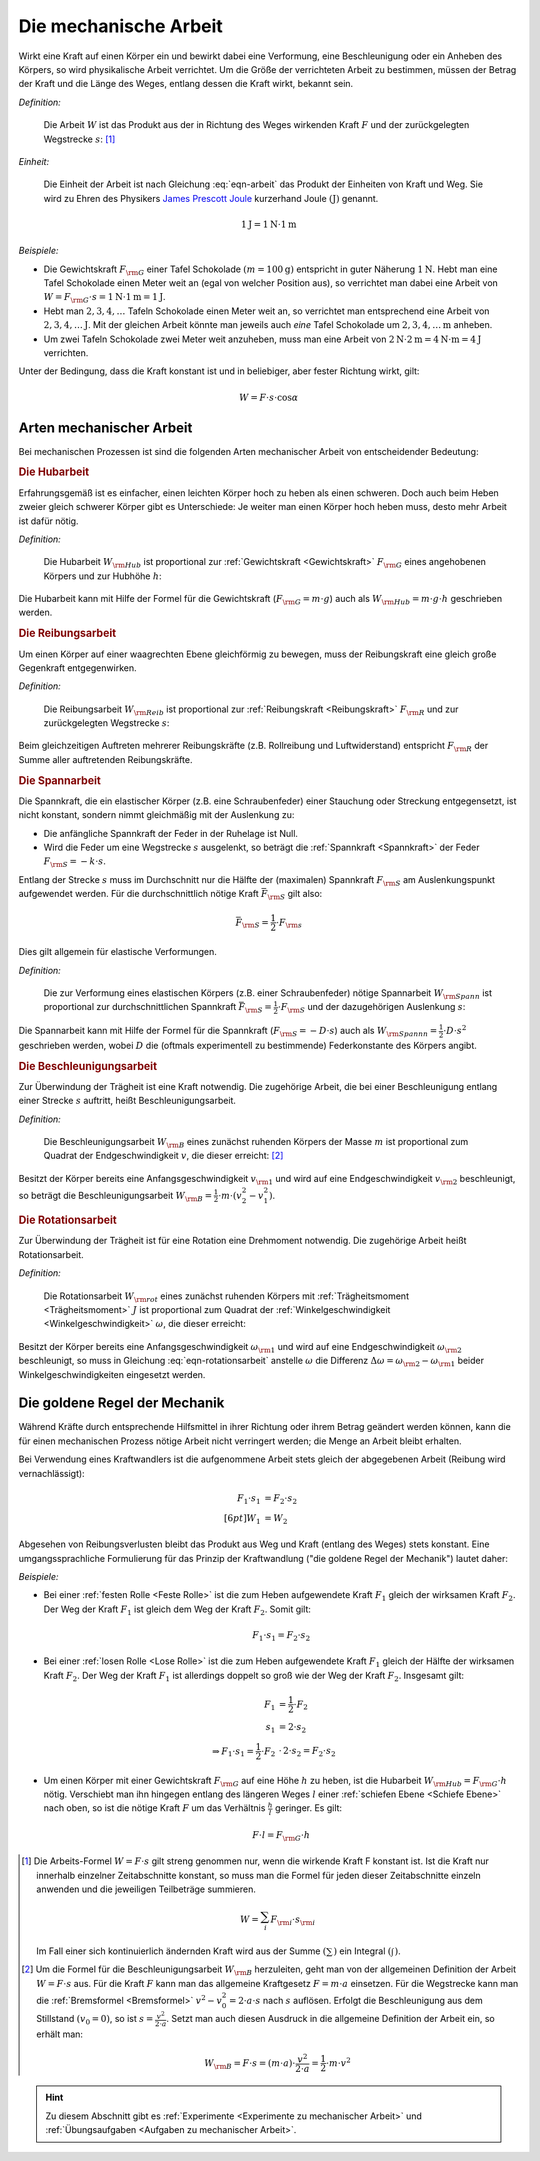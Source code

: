 .. meta::
   :description: Mechanische Arbeit
   :keywords: Arbeit, Joule

.. index:: Arbeit
.. _Mechanische Arbeit:

Die mechanische Arbeit
======================

Wirkt eine Kraft auf einen Körper ein und bewirkt dabei eine Verformung, eine
Beschleunigung oder ein Anheben des Körpers, so wird physikalische Arbeit
verrichtet. Um die Größe der verrichteten Arbeit zu bestimmen, müssen der Betrag
der Kraft und die Länge des Weges, entlang dessen die Kraft wirkt, bekannt sein.

*Definition:*

    Die Arbeit :math:`W` ist das Produkt aus der in Richtung des Weges wirkenden
    Kraft :math:`F` und der zurückgelegten Wegstrecke :math:`s`: [#]_

.. math::
    :label: eqn-arbeit

    W = F \cdot s _{\rm{\parallel}}

.. Wenn \alpha Winkel zwischen Kraftrichtung und Wegrichtung :math:`(0 < \alpha < 90 \degree)`, so W = F \cdot s \cdot \cos{\alpha}

..
    Wenn Kraft nicht konstant, sondern Funktion des Weges s, und stehen
    gegebenenfalls Kraft und Weg im Winkel \alpha zueinander, so ist die Arbeit
    gleich dem Integral ueber :math:`F(s)`.

    .. math::

        W = \int_{s_1}^{s^2} F  \cdot  \cos{\alpha} \cdot \mathrm{d} s

    In einem F-S-Diagramm entspricht die verrichtete Arbeit der Flaeche
    unterhalb der Kurve von :math:`F(s)`.


*Einheit:*

    Die Einheit der Arbeit ist nach Gleichung :eq:`eqn-arbeit` das Produkt der
    Einheiten von Kraft und Weg. Sie wird zu Ehren des Physikers `James Prescott
    Joule <https://de.wikipedia.org/wiki/James_Prescott_Joule>`_ kurzerhand Joule
    :math:`\unit[]{(J)}` genannt.

.. math::

    \unit[1]{J} = \unit[1]{N } \cdot \unit[1]{m}

*Beispiele:*

* Die Gewichtskraft :math:`F _{\rm{G}}` einer Tafel Schokolade :math:`( m =
  \unit[100]{g})` entspricht in guter Näherung :math:`\unit[1]{N}`. Hebt man
  eine Tafel Schokolade einen Meter weit an (egal von welcher Position aus), so
  verrichtet man dabei eine Arbeit von :math:`W = F _{\rm{G}} \cdot s =
  \unit[1]{N} \cdot \unit[1]{m} = \unit[1]{J}`.

* Hebt man :math:`2, 3, 4, \ldots`  Tafeln Schokolade einen Meter weit an, so
  verrichtet man entsprechend eine Arbeit von :math:`\unit[2, 3, 4, \ldots]{J}`.
  Mit der gleichen Arbeit könnte man jeweils auch *eine* Tafel Schokolade um
  :math:`\unit[2, 3, 4, \ldots]{m}` anheben.

* Um zwei Tafeln Schokolade zwei Meter weit anzuheben, muss man eine Arbeit von
  :math:`\unit[2]{N} \cdot \unit[2]{m} = \unit[4]{N \cdot m} = \unit[4]{J}`
  verrichten.

Unter der Bedingung, dass die Kraft konstant ist und in beliebiger, aber fester
Richtung wirkt, gilt:

.. math::

    W = F \cdot s \cdot \cos{\alpha }


.. _Arten mechanischer Arbeit:

Arten mechanischer Arbeit
-------------------------

Bei mechanischen Prozessen ist sind die folgenden Arten mechanischer Arbeit von
entscheidender Bedeutung:

.. index::
    single: Arbeit; Hubarbeit
.. _Hubarbeit:

.. rubric:: Die Hubarbeit

Erfahrungsgemäß ist es einfacher, einen leichten Körper hoch zu heben als einen
schweren. Doch auch beim Heben zweier gleich schwerer Körper gibt es
Unterschiede: Je weiter man einen Körper hoch heben muss, desto mehr Arbeit ist
dafür nötig.

*Definition:*

    Die Hubarbeit :math:`W _{\rm{Hub}}` ist proportional zur :ref:`Gewichtskraft
    <Gewichtskraft>` :math:`F _{\rm{ G}}` eines angehobenen Körpers und zur
    Hubhöhe :math:`h`:

.. math::
    :label: eqn-hubarbeit

    W _{\rm{Hub}} = F _{\rm{G}} \cdot h

Die Hubarbeit kann mit Hilfe der Formel für die Gewichtskraft (:math:`F _{\rm{G}} = m
\cdot g`) auch als :math:`W _{\rm{Hub}} = m \cdot g \cdot h` geschrieben werden.


.. index::
    single: Arbeit; Reibungsarbeit
.. _Reibungsarbeit:

.. rubric:: Die Reibungsarbeit

Um einen Körper auf einer waagrechten Ebene gleichförmig zu bewegen, muss der
Reibungskraft eine gleich große Gegenkraft entgegenwirken.

*Definition:*

    Die Reibungsarbeit :math:`W _{\rm{Reib}}` ist proportional zur
    :ref:`Reibungskraft <Reibungskraft>` :math:`F _{\rm{R}}` und zur
    zurückgelegten Wegstrecke :math:`s`:

.. math::
    :label: eqn-reibungsarbeit

    W _{\rm{Reib}} = F _{\rm{R}} \cdot s

Beim gleichzeitigen Auftreten mehrerer Reibungskräfte (z.B. Rollreibung und
Luftwiderstand) entspricht :math:`F _{\rm{R}}` der Summe aller auftretenden
Reibungskräfte.


.. index::
    single: Arbeit; Spannarbeit
.. _Spannarbeit:

.. rubric:: Die Spannarbeit

Die Spannkraft, die ein elastischer Körper (z.B. eine Schraubenfeder) einer
Stauchung oder Streckung entgegensetzt, ist nicht konstant, sondern nimmt
gleichmäßig mit der Auslenkung zu:

* Die anfängliche Spannkraft der Feder in der Ruhelage ist Null.
* Wird die Feder um eine Wegstrecke :math:`s` ausgelenkt, so beträgt die
  :ref:`Spannkraft <Spannkraft>` der Feder :math:`F _{\rm{S}} = -k \cdot s`.


Entlang der Strecke :math:`s` muss im Durchschnitt nur die Hälfte der
(maximalen) Spannkraft :math:`F _{\rm{S}}` am Auslenkungspunkt aufgewendet
werden. Für die durchschnittlich nötige Kraft :math:`\bar{F}_{\rm{S}}` gilt
also:

.. math::

    \bar{F} _{\rm{S}} = \frac{1}{2} \cdot F _{\rm{s}}

Dies gilt allgemein für elastische Verformungen.

*Definition:*

    Die zur Verformung eines elastischen Körpers (z.B. einer Schraubenfeder)
    nötige Spannarbeit :math:`W _{\rm{Spann}}` ist proportional zur
    durchschnittlichen Spannkraft :math:`\bar{F} _{\rm{S}} = \frac{1}{2} \cdot F
    _{\rm{S}}` und der dazugehörigen Auslenkung :math:`s`:

.. math::
    :label: eqn-spannarbeit

    W _{\rm{Spann}} = \bar{F} _{\rm{S}} \cdot s = \frac{1}{2} \cdot F _{\rm{S}} \cdot s

Die Spannarbeit kann mit Hilfe der Formel für die Spannkraft (:math:`F _{\rm{S}}
= - D \cdot s`) auch als :math:`W _{\rm{Spannn}} = \frac{1}{2} \cdot D \cdot
s^2` geschrieben werden, wobei :math:`D` die (oftmals experimentell zu
bestimmende) Federkonstante des Körpers angibt.


.. index::
    single: Arbeit; Beschleunigungsarbeit
.. _Beschleunigungsarbeit:

.. rubric:: Die Beschleunigungsarbeit

Zur Überwindung der Trägheit ist eine Kraft notwendig. Die zugehörige Arbeit,
die bei einer Beschleunigung entlang einer Strecke :math:`s`  auftritt, heißt
Beschleunigungsarbeit.

*Definition:*

    Die Beschleunigungsarbeit :math:`W _{\rm{B}}` eines zunächst ruhenden
    Körpers der Masse :math:`m` ist proportional zum Quadrat der
    Endgeschwindigkeit :math:`v`, die dieser erreicht: [#]_

.. math::
    :label: eqn-beschleunigungsarbeit

    W _{\rm{B}} = \frac{1}{2} \cdot m \cdot v^2

Besitzt der Körper bereits eine Anfangsgeschwindigkeit :math:`v _{\rm{1}}` und
wird auf eine Endgeschwindigkeit :math:`v _{\rm{2}}` beschleunigt, so beträgt
die Beschleunigungsarbeit :math:`W _{\rm{B}} = \frac{1}{2} \cdot m \cdot (v_2^2
- v_1^2)`.


.. index::
    single: Arbeit; Rotationsarbeit
.. _Rotationsarbeit:

.. rubric:: Die Rotationsarbeit

Zur Überwindung der Trägheit ist für eine Rotation eine Drehmoment notwendig.
Die zugehörige Arbeit heißt Rotationsarbeit.

*Definition:*

    Die Rotationsarbeit :math:`W _{\rm{rot}}` eines zunächst ruhenden Körpers
    mit :ref:`Trägheitsmoment <Trägheitsmoment>` :math:`J` ist proportional zum
    Quadrat der :ref:`Winkelgeschwindigkeit <Winkelgeschwindigkeit>`
    :math:`\omega`, die dieser erreicht:

.. math::
    :label: eqn-rotationsarbeit

    W _{\rm{rot}} = \frac{1}{2} \cdot J \cdot \omega^2

Besitzt der Körper bereits eine Anfangsgeschwindigkeit :math:`\omega _{\rm{1}}`
und wird auf eine Endgeschwindigkeit :math:`\omega _{\rm{2}}` beschleunigt, so
muss in Gleichung :eq:`eqn-rotationsarbeit` anstelle :math:`\omega` die
Differenz :math:`\Delta \omega = \omega _{\rm{2}} - \omega _{\rm{1}}` beider
Winkelgeschwindigkeiten eingesetzt werden.

.. Rotationsarbeit \Delta W _{\rm{rot}} = M \cdot \Delta \varphi = J \cdot \alpha \cdot \Delta \varphi
.. = J \cdot (\frac{\Delta \omega}{\Delta t}) \cdot \Delta \varphi
.. = J \cdot (\frac{1}{2} \cdot \frac{\Delta \varphi}{\Delta t^2}) \cdot \Delta \varphi
.. = J \cdot (\frac{1}{2} \cdot \frac{\Delta \varphi^2}{\Delta t^2})
.. = J \cdot \frac{1}{2} \cdot \omega^2


.. _Goldene Regel der Mechanik:

Die goldene Regel der Mechanik
------------------------------

Während Kräfte durch entsprechende Hilfsmittel in ihrer Richtung oder ihrem
Betrag geändert werden können, kann die für einen mechanischen Prozess nötige
Arbeit nicht verringert werden; die Menge an Arbeit bleibt erhalten.

Bei Verwendung eines Kraftwandlers ist die aufgenommene Arbeit stets gleich der
abgegebenen Arbeit (Reibung wird vernachlässigt):

.. math::

    F_1 \cdot s_1 &= F_2 \cdot s_2 \\[6pt]
    W_1 &= W_2

Abgesehen von Reibungsverlusten bleibt das Produkt aus Weg und Kraft (entlang
des Weges) stets konstant. Eine umgangssprachliche Formulierung für das Prinzip
der Kraftwandlung ("die goldene Regel der Mechanik") lautet daher:

.. centered:: "Was an Kraft eingespart wird, muss an Weg zugesetzt werden."

*Beispiele:*

* Bei einer :ref:`festen Rolle <Feste Rolle>` ist die zum Heben aufgewendete Kraft
  :math:`F_1` gleich der wirksamen Kraft :math:`F_2`. Der Weg der Kraft
  :math:`F_1` ist gleich dem Weg der Kraft :math:`F_2`. Somit gilt:

  .. math::

      F_1 \cdot s_1 = F_2 \cdot s_2

* Bei einer :ref:`losen Rolle <Lose Rolle>` ist die zum Heben aufgewendete Kraft
  :math:`F_1` gleich der Hälfte der wirksamen Kraft :math:`F_2`. Der Weg der
  Kraft :math:`F_1` ist allerdings doppelt so groß wie der Weg der Kraft
  :math:`F_2`. Insgesamt gilt:

  .. math::

      F_1 &= \frac{1}{2} \cdot F_2{\color{white}\ldots} \\
      s_1 &= 2 \cdot s_2 \\
      \Rightarrow F_1 \cdot s_1 = \frac{1}{2} \cdot F_2 &\, \cdot \, 2 \cdot s_2 = F_2 \cdot s_2

* Um einen Körper mit einer Gewichtskraft :math:`F _{\rm{G}}` auf eine Höhe
  :math:`h` zu heben, ist die Hubarbeit :math:`W _{\rm{Hub}} = F _{\rm{G}} \cdot
  h` nötig. Verschiebt man ihn hingegen entlang des längeren Weges :math:`l`
  einer :ref:`schiefen Ebene <Schiefe Ebene>` nach oben, so ist die nötige
  Kraft :math:`F` um das Verhältnis :math:`\frac{h}{l}` geringer. Es gilt:

  .. math::

      F \cdot l = F _{\rm{G}} \cdot h


.. raw:: html

    <hr />

.. only:: html

    .. rubric:: Anmerkungen:

.. [#] Die Arbeits-Formel :math:`W = F \cdot s` gilt streng genommen nur, wenn
    die wirkende Kraft F konstant ist. Ist die Kraft nur innerhalb einzelner
    Zeitabschnitte konstant, so muss man die Formel für jeden dieser
    Zeitabschnitte einzeln anwenden und die jeweiligen Teilbeträge summieren.

    .. math::

        W = \sum_{i}^{} F  _{\rm{i}} \cdot s _{\rm{i}}

    Im Fall einer sich kontinuierlich ändernden Kraft wird aus der Summe
    :math:`(\sum_{}^{})` ein Integral :math:`(\int_{}^{})`.

.. [#]  Um die Formel für die Beschleunigungsarbeit :math:`W _{\rm{B}}`
    herzuleiten, geht man von der allgemeinen Definition der Arbeit :math:`W = F
    \cdot s` aus. Für die Kraft :math:`F` kann man das allgemeine Kraftgesetz
    :math:`F = m \cdot a` einsetzen. Für die Wegstrecke kann man die
    :ref:`Bremsformel <Bremsformel>` :math:`v^2-v_0^2 = 2 \cdot a \cdot s` nach
    :math:`s` auflösen. Erfolgt die Beschleunigung aus dem Stillstand
    :math:`(v_0=0)`, so ist :math:`s = \frac{v^2}{2 \cdot a}`. Setzt man
    auch diesen Ausdruck in die allgemeine Definition der Arbeit ein, so erhält
    man:

    .. math::

        W _{\rm{B}} = F \cdot s =  (m \cdot a)  \cdot \frac{v^2}{2 \cdot a} =
        \frac{1}{2} \cdot m \cdot v^2

.. raw:: html

    <hr />

.. hint::

    Zu diesem Abschnitt gibt es :ref:`Experimente <Experimente zu mechanischer Arbeit>` und
    :ref:`Übungsaufgaben <Aufgaben zu mechanischer Arbeit>`.


